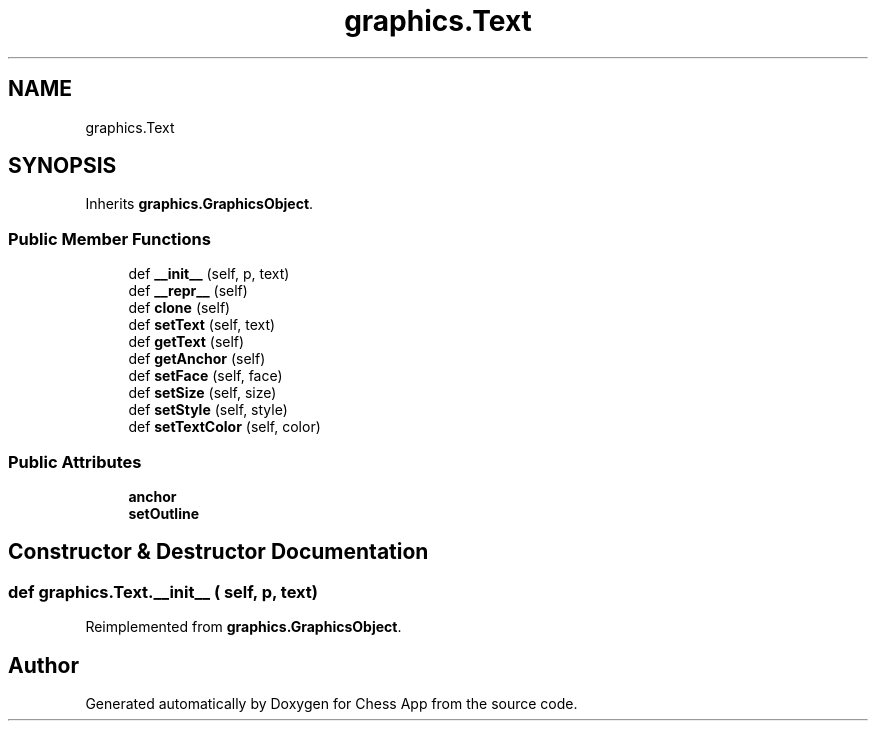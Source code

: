 .TH "graphics.Text" 3 "Mon Dec 19 2022" "Chess App" \" -*- nroff -*-
.ad l
.nh
.SH NAME
graphics.Text
.SH SYNOPSIS
.br
.PP
.PP
Inherits \fBgraphics\&.GraphicsObject\fP\&.
.SS "Public Member Functions"

.in +1c
.ti -1c
.RI "def \fB__init__\fP (self, p, text)"
.br
.ti -1c
.RI "def \fB__repr__\fP (self)"
.br
.ti -1c
.RI "def \fBclone\fP (self)"
.br
.ti -1c
.RI "def \fBsetText\fP (self, text)"
.br
.ti -1c
.RI "def \fBgetText\fP (self)"
.br
.ti -1c
.RI "def \fBgetAnchor\fP (self)"
.br
.ti -1c
.RI "def \fBsetFace\fP (self, face)"
.br
.ti -1c
.RI "def \fBsetSize\fP (self, size)"
.br
.ti -1c
.RI "def \fBsetStyle\fP (self, style)"
.br
.ti -1c
.RI "def \fBsetTextColor\fP (self, color)"
.br
.in -1c
.SS "Public Attributes"

.in +1c
.ti -1c
.RI "\fBanchor\fP"
.br
.ti -1c
.RI "\fBsetOutline\fP"
.br
.in -1c
.SH "Constructor & Destructor Documentation"
.PP 
.SS "def graphics\&.Text\&.__init__ ( self,  p,  text)"

.PP
Reimplemented from \fBgraphics\&.GraphicsObject\fP\&.

.SH "Author"
.PP 
Generated automatically by Doxygen for Chess App from the source code\&.
